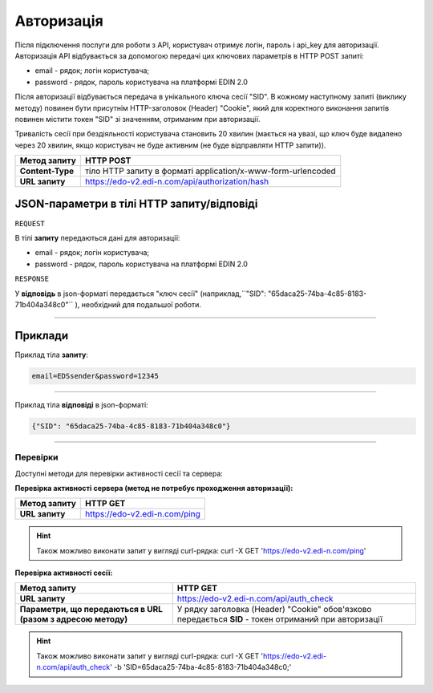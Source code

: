 ######################
**Авторизація**
######################

Після підключення послуги для роботи з API, користувач отримує логін, пароль і api_key для авторизації.
Авторизація API відбувається за допомогою передачі цих ключових параметрів в HTTP POST запиті:

- email - рядок; логін користувача;
- password - рядок, пароль користувача на платформі EDIN 2.0

Після авторизації відбувається передача в унікального ключа сесії "SID". В кожному наступному запиті (виклику методу) повинен бути присутнім HTTP-заголовок (Header) "Cookie", який для коректного виконання запитів повинен містити токен "SID" зі значенням, отриманим при авторизації.

Тривалість сесії при бездіяльності користувача становить 20 хвилин (мається на увазі, що ключ буде видалено через 20 хвилин, якщо користувач не буде активним (не буде відправляти HTTP запити)).

+------------------+-------------------------------------------------------------------+
| **Метод запиту** |                           **HTTP POST**                           |
+==================+===================================================================+
| **Content-Type** | тіло HTTP запиту в форматі application/x-www-form-urlencoded      |
+------------------+-------------------------------------------------------------------+
| **URL запиту**   | https://edo-v2.edi-n.com/api/authorization/hash                   |
+------------------+-------------------------------------------------------------------+

**JSON-параметри в тілі HTTP запиту/відповіді**
*******************************************************************

``REQUEST``

В тілі **запиту** передаються дані для авторизації:

- email - рядок; логін користувача;
- password - рядок, пароль користувача на платформі EDIN 2.0

``RESPONSE``

У **відповідь** в json-форматі передається "ключ сесії" (наприклад,``"SID": "65daca25-74ba-4c85-8183-71b404a348c0"`` ), необхідний для подальшої роботи.

--------------

**Приклади**
*****************

Приклад тіла **запиту**:

.. code:: ruby

  email=EDSsender&password=12345

--------------

Приклад тіла **відповіді** в json-форматі: 

.. code:: ruby

  {"SID": "65daca25-74ba-4c85-8183-71b404a348c0"}

--------------

Перевірки
==========

Доступні методи для перевірки активності сесії та сервера:

**Перевірка активності сервера (метод не потребує проходження авторизації):**

+------------------+-------------------------------+
| **Метод запиту** |           HTTP GET            |
+==================+===============================+
| **URL запиту**   | https://edo-v2.edi-n.com/ping |
+------------------+-------------------------------+

.. hint:: Також можливо виконати запит у вигляді curl-рядка:
    curl -X GET 'https://edo-v2.edi-n.com/ping'

**Перевірка активності сесії:**

+--------------------------------------------------------------+-------------------------------------------------------------------------------------------------------+
|                       **Метод запиту**                       |                                               HTTP GET                                                |
+==============================================================+=======================================================================================================+
| **URL запиту**                                               | https://edo-v2.edi-n.com/api/auth_check                                                               |
+--------------------------------------------------------------+-------------------------------------------------------------------------------------------------------+
| **Параметри, що передаються в URL (разом з адресою методу)** | У рядку заголовка (Header) "Cookie" обов'язково передається **SID** - токен отриманий при авторизації |
+--------------------------------------------------------------+-------------------------------------------------------------------------------------------------------+

.. hint:: Також можливо виконати запит у вигляді curl-рядка:
    curl -X GET 'https://edo-v2.edi-n.com/api/auth_check' -b 'SID=65daca25-74ba-4c85-8183-71b404a348c0;'



